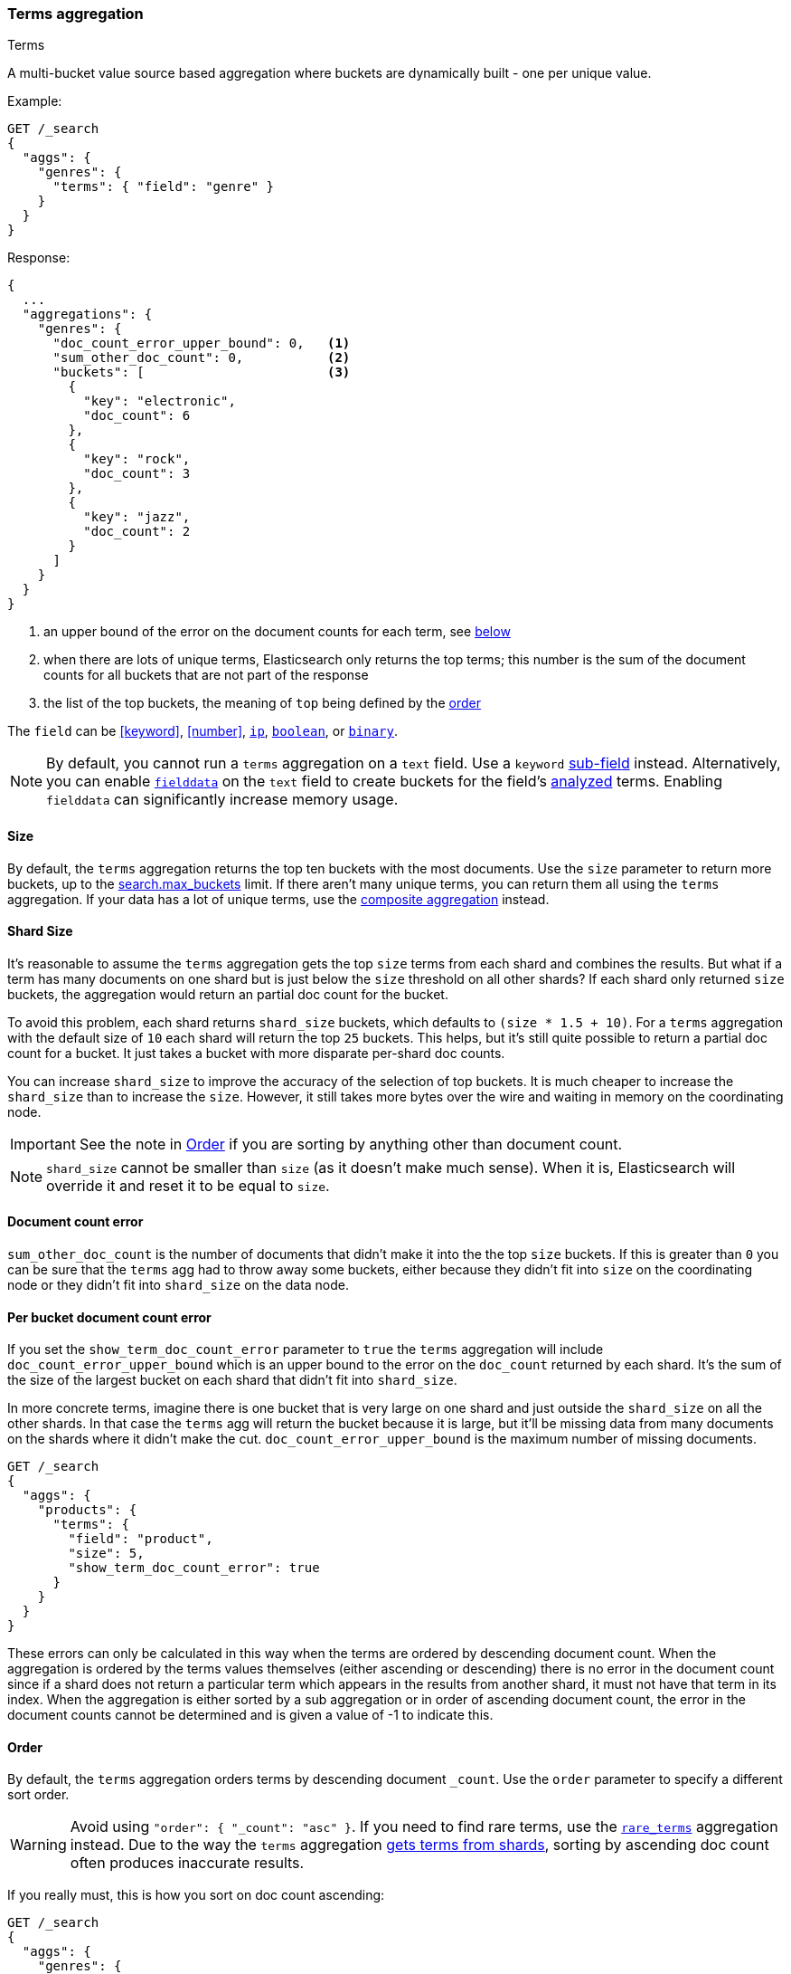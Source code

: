 [[search-aggregations-bucket-terms-aggregation]]
=== Terms aggregation
++++
<titleabbrev>Terms</titleabbrev>
++++

A multi-bucket value source based aggregation where buckets are dynamically built - one per unique value.

//////////////////////////

[source,console]
--------------------------------------------------
PUT /products
{
  "mappings": {
    "properties": {
      "genre": {
        "type": "keyword"
      },
      "product": {
        "type": "keyword"
      }
    }
  }
}

POST /products/_bulk?refresh
{"index":{"_id":0}}
{"genre": "rock", "product": "Product A"}
{"index":{"_id":1}}
{"genre": "rock", "product": "Product B"}
{"index":{"_id":2}}
{"genre": "rock", "product": "Product C"}
{"index":{"_id":3}}
{"genre": "jazz", "product": "Product D"}
{"index":{"_id":4}}
{"genre": "jazz", "product": "Product E"}
{"index":{"_id":5}}
{"genre": "electronic", "product": "Anthology A"}
{"index":{"_id":6}}
{"genre": "electronic", "product": "Anthology A"}
{"index":{"_id":7}}
{"genre": "electronic", "product": "Product F"}
{"index":{"_id":8}}
{"genre": "electronic", "product": "Product G"}
{"index":{"_id":9}}
{"genre": "electronic", "product": "Product H"}
{"index":{"_id":10}}
{"genre": "electronic", "product": "Product I"}
-------------------------------------------------
// TESTSETUP

//////////////////////////

Example:

[source,console,id=terms-aggregation-example]
--------------------------------------------------
GET /_search
{
  "aggs": {
    "genres": {
      "terms": { "field": "genre" }
    }
  }
}
--------------------------------------------------
// TEST[s/_search/_search\?filter_path=aggregations/]

Response:

[source,console-result]
--------------------------------------------------
{
  ...
  "aggregations": {
    "genres": {
      "doc_count_error_upper_bound": 0,   <1>
      "sum_other_doc_count": 0,           <2>
      "buckets": [                        <3>
        {
          "key": "electronic",
          "doc_count": 6
        },
        {
          "key": "rock",
          "doc_count": 3
        },
        {
          "key": "jazz",
          "doc_count": 2
        }
      ]
    }
  }
}
--------------------------------------------------
// TESTRESPONSE[s/\.\.\.//]

<1> an upper bound of the error on the document counts for each term, see <<terms-agg-doc-count-error,below>>
<2> when there are lots of unique terms, Elasticsearch only returns the top terms; this number is the sum of the document counts for all buckets that are not part of the response
<3> the list of the top buckets, the meaning of `top` being defined by the <<search-aggregations-bucket-terms-aggregation-order,order>>

[[search-aggregations-bucket-terms-aggregation-types]]
The `field` can be <<keyword>>, <<number>>, <<ip, `ip`>>, <<boolean, `boolean`>>,
or <<binary, `binary`>>.

NOTE: By default, you cannot run a `terms` aggregation on a `text` field. Use a
`keyword` <<multi-fields,sub-field>> instead. Alternatively, you can enable
<<fielddata,`fielddata`>> on the `text` field to create buckets for the field's
<<analysis,analyzed>> terms. Enabling `fielddata` can significantly increase
memory usage.

[[search-aggregations-bucket-terms-aggregation-size]]
==== Size

By default, the `terms` aggregation returns the top ten buckets with the most
documents. Use the `size` parameter to return more buckets, up to the
<<search-settings-max-buckets,search.max_buckets>> limit. If
there aren't many unique terms, you can return them all using the
`terms` aggregation. If your data has a lot of unique terms, use the
<<search-aggregations-bucket-composite-aggregation,composite aggregation>>
instead.

[[search-aggregations-bucket-terms-aggregation-shard-size]]
==== Shard Size

It's reasonable to assume the `terms` aggregation gets the top `size` terms
from each shard and combines the results.
But what if a term has many documents on one shard but is just
below the `size` threshold on all other shards? If each shard only returned `size` buckets,
the aggregation would return an partial doc count for the bucket.

To avoid this problem, each shard returns `shard_size` buckets,
which defaults to `(size * 1.5 + 10)`. For a `terms` aggregation with the default
size of `10` each shard will return the top `25` buckets. This helps, but
it's still quite possible to return a partial doc count for a bucket. It just takes a bucket with
more disparate per-shard doc counts.

You can increase `shard_size` to improve the accuracy of
the selection of top buckets. It is much cheaper to increase the `shard_size`
than to increase the `size`. However, it still takes more bytes over the wire and
waiting in memory on the coordinating node.

IMPORTANT: See the note in <<search-aggregations-bucket-terms-aggregation-order>>
           if you are sorting by anything other than document count.

NOTE:   `shard_size` cannot be smaller than `size` (as it doesn't make much sense). When it is, Elasticsearch will
        override it and reset it to be equal to `size`.

[[terms-agg-doc-count-error]]
==== Document count error

`sum_other_doc_count` is the number of documents that didn't make it into the
the top `size` buckets. If this is greater than `0` you can be sure that the
`terms` agg had to throw away some buckets, either because they didn't fit into
`size` on the coordinating node or they didn't fit into `shard_size` on the
data node.

==== Per bucket document count error

If you set the `show_term_doc_count_error` parameter to `true` the `terms`
aggregation will include `doc_count_error_upper_bound` which is an upper bound
to the error on the `doc_count` returned by each shard. It's the
sum of the size of the largest bucket on each shard that didn't fit into
`shard_size`.

In more concrete terms, imagine there is one bucket that is very large on one
shard and just outside the `shard_size` on all the other shards. In that case
the `terms` agg will return the bucket because it is large, but it'll be missing
data from many documents on the shards where it didn't make the cut.
`doc_count_error_upper_bound` is the maximum number of missing documents.

[source,console,id=terms-aggregation-doc-count-error-example]
--------------------------------------------------
GET /_search
{
  "aggs": {
    "products": {
      "terms": {
        "field": "product",
        "size": 5,
        "show_term_doc_count_error": true
      }
    }
  }
}
--------------------------------------------------
// TEST[s/_search/_search\?filter_path=aggregations/]


These errors can only be calculated in this way when the terms are ordered by descending document count. When the aggregation is
ordered by the terms values themselves (either ascending or descending) there is no error in the document count since if a shard
does not return a particular term which appears in the results from another shard, it must not have that term in its index. When the
aggregation is either sorted by a sub aggregation or in order of ascending document count, the error in the document counts cannot be
determined and is given a value of -1 to indicate this.

[[search-aggregations-bucket-terms-aggregation-order]]
==== Order

By default, the `terms` aggregation orders terms by descending document `_count`.
Use the `order` parameter to specify a different sort order.

WARNING: Avoid using `"order": { "_count": "asc" }`. If you need to find rare
terms, use the
<<search-aggregations-bucket-rare-terms-aggregation,`rare_terms`>> aggregation
instead. Due to the way the `terms` aggregation
<<search-aggregations-bucket-terms-aggregation-shard-size,gets terms from
shards>>, sorting by ascending doc count often produces inaccurate results.

If you really must, this is how you sort on doc count ascending:

[source,console,id=terms-aggregation-count-example]
--------------------------------------------------
GET /_search
{
  "aggs": {
    "genres": {
      "terms": {
        "field": "genre",
        "order": { "_count": "asc" }
      }
    }
  }
}
--------------------------------------------------

Ordering the buckets alphabetically by their terms in an ascending manner:

[source,console,id=terms-aggregation-asc-example]
--------------------------------------------------
GET /_search
{
  "aggs": {
    "genres": {
      "terms": {
        "field": "genre",
        "order": { "_key": "asc" }
      }
    }
  }
}
--------------------------------------------------

WARNING: Test any sorts on sub-aggregations before using them in production.
Sorting on a sub-aggregation may return errors or inaccurate results. For
example, due to the way the `terms` aggregation
<<search-aggregations-bucket-terms-aggregation-shard-size,gets results from
shards>>, sorting on a `max` sub-aggregation in _ascending_ order often produces
inaccurate results. However, sorting on a `max` sub-aggregation in _descending_
order is typically safe.

Ordering the buckets by single value metrics sub-aggregation (identified by the aggregation name):

[source,console,id=terms-aggregation-subaggregation-example]
--------------------------------------------------
GET /_search
{
  "aggs": {
    "genres": {
      "terms": {
        "field": "genre",
        "order": { "max_play_count": "desc" }
      },
      "aggs": {
        "max_play_count": { "max": { "field": "play_count" } }
      }
    }
  }
}
--------------------------------------------------

Ordering the buckets by multi value metrics sub-aggregation (identified by the aggregation name):

[source,console,id=terms-aggregation-multivalue-subaggregation-example]
--------------------------------------------------
GET /_search
{
  "aggs": {
    "genres": {
      "terms": {
        "field": "genre",
        "order": { "playback_stats.max": "desc" }
      },
      "aggs": {
        "playback_stats": { "stats": { "field": "play_count" } }
      }
    }
  }
}
--------------------------------------------------

[NOTE]
.Pipeline aggs cannot be used for sorting
=======================================

<<search-aggregations-pipeline,Pipeline aggregations>> are run during the
reduce phase after all other aggregations have already completed. For this
reason, they cannot be used for ordering.

=======================================

It is also possible to order the buckets based on a "deeper" aggregation in the hierarchy. This is supported as long
as the aggregations path are of a single-bucket type, where the last aggregation in the path may either be a single-bucket
one or a metrics one. If it's a single-bucket type, the order will be defined by the number of docs in the bucket (i.e. `doc_count`),
in case it's a metrics one, the same rules as above apply (where the path must indicate the metric name to sort by in case of
a multi-value metrics aggregation, and in case of a single-value metrics aggregation the sort will be applied on that value).

The path must be defined in the following form:

// {wikipedia}/Extended_Backus%E2%80%93Naur_Form
[source,ebnf]
--------------------------------------------------
AGG_SEPARATOR       =  '>' ;
METRIC_SEPARATOR    =  '.' ;
AGG_NAME            =  <the name of the aggregation> ;
METRIC              =  <the name of the metric (in case of multi-value metrics aggregation)> ;
PATH                =  <AGG_NAME> [ <AGG_SEPARATOR>, <AGG_NAME> ]* [ <METRIC_SEPARATOR>, <METRIC> ] ;
--------------------------------------------------

[source,console,id=terms-aggregation-hierarchy-example]
--------------------------------------------------
GET /_search
{
  "aggs": {
    "countries": {
      "terms": {
        "field": "artist.country",
        "order": { "rock>playback_stats.avg": "desc" }
      },
      "aggs": {
        "rock": {
          "filter": { "term": { "genre": "rock" } },
          "aggs": {
            "playback_stats": { "stats": { "field": "play_count" } }
          }
        }
      }
    }
  }
}
--------------------------------------------------

The above will sort the artist's countries buckets based on the average play count among the rock songs.

Multiple criteria can be used to order the buckets by providing an array of order criteria such as the following:

[source,console,id=terms-aggregation-multicriteria-example]
--------------------------------------------------
GET /_search
{
  "aggs": {
    "countries": {
      "terms": {
        "field": "artist.country",
        "order": [ { "rock>playback_stats.avg": "desc" }, { "_count": "desc" } ]
      },
      "aggs": {
        "rock": {
          "filter": { "term": { "genre": "rock" } },
          "aggs": {
            "playback_stats": { "stats": { "field": "play_count" } }
          }
        }
      }
    }
  }
}
--------------------------------------------------

The above will sort the artist's countries buckets based on the average play count among the rock songs and then by
their `doc_count` in descending order.

NOTE: In the event that two buckets share the same values for all order criteria the bucket's term value is used as a
tie-breaker in ascending alphabetical order to prevent non-deterministic ordering of buckets.

==== Minimum document count

It is possible to only return terms that match more than a configured number of hits using the `min_doc_count` option:

[source,console,id=terms-aggregation-min-doc-count-example]
--------------------------------------------------
GET /_search
{
  "aggs": {
    "tags": {
      "terms": {
        "field": "tags",
        "min_doc_count": 10
      }
    }
  }
}
--------------------------------------------------

The above aggregation would only return tags which have been found in 10 hits or more. Default value is `1`.


Terms are collected and ordered on a shard level and merged with the terms collected from other shards in a second step. However, the shard does not have the information about the global document count available. The decision if a term is added to a candidate list depends only on the order computed on the shard using local shard frequencies. The `min_doc_count` criterion is only applied after merging local terms statistics of all shards. In a way the decision to add the term as a candidate is made without being very _certain_ about if the term will actually reach the required `min_doc_count`. This might cause many (globally) high frequent terms to be missing in the final result if low frequent terms populated the candidate lists. To avoid this, the `shard_size` parameter can be increased to allow more candidate terms on the shards. However, this increases memory consumption and network traffic.

[[search-aggregations-bucket-terms-shard-min-doc-count]]
===== `shard_min_doc_count`

// tag::min-doc-count[]
The parameter `shard_min_doc_count` regulates the _certainty_ a shard has if the term should actually be added to the candidate list or not with respect to the `min_doc_count`. Terms will only be considered if their local shard frequency within the set is higher than the `shard_min_doc_count`. If your dictionary contains many low frequent terms and you are not interested in those (for example misspellings), then you can set the `shard_min_doc_count` parameter to filter out candidate terms on a shard level that will with a reasonable certainty not reach the required `min_doc_count` even after merging the local counts. `shard_min_doc_count` is set to `0` per default and has no effect unless you explicitly set it.
// end::min-doc-count[]


NOTE:    Setting `min_doc_count`=`0` will also return buckets for terms that didn't match any hit. However, some of
         the returned terms which have a document count of zero might only belong to deleted documents or documents
         from other types, so there is no warranty that a `match_all` query would find a positive document count for
         those terms.

WARNING: When NOT sorting on `doc_count` descending, high values of `min_doc_count` may return a number of buckets
         which is less than `size` because not enough data was gathered from the shards. Missing buckets can be
         back by increasing `shard_size`.
         Setting `shard_min_doc_count` too high will cause terms to be filtered out on a shard level. This value should be set much lower than `min_doc_count/#shards`.

[[search-aggregations-bucket-terms-aggregation-script]]
==== Script

Use a <<runtime,runtime field>> if the data in your documents doesn't
exactly match what you'd like to aggregate. If, for example, "anthologies"
need to be in a special category then you could run this:

[source,console,id=terms-aggregation-script-example]
--------------------------------------------------
GET /_search
{
  "size": 0,
  "runtime_mappings": {
    "normalized_genre": {
      "type": "keyword",
      "script": """
        String genre = doc['genre'].value;
        if (doc['product'].value.startsWith('Anthology')) {
          emit(genre + ' anthology');
        } else {
          emit(genre);
        }
      """
    }
  },
  "aggs": {
    "genres": {
      "terms": {
        "field": "normalized_genre"
      }
    }
  }
}
--------------------------------------------------

Which will look like:

[source,console-result]
--------------------------------------------------
{
  "aggregations": {
    "genres": {
      "doc_count_error_upper_bound": 0,
      "sum_other_doc_count": 0,
      "buckets": [
        {
          "key": "electronic",
          "doc_count": 4
        },
        {
          "key": "rock",
          "doc_count": 3
        },
        {
          "key": "electronic anthology",
          "doc_count": 2
        },
        {
          "key": "jazz",
          "doc_count": 2
        }
      ]
    }
  },
  ...
}
--------------------------------------------------
// TESTRESPONSE[s/\.\.\./"took": "$body.took", "timed_out": false, "_shards": "$body._shards", "hits": "$body.hits"/]

This is a little slower because the runtime field has to access two fields
instead of one and because there are some optimizations that work on
non-runtime `keyword` fields that we have to give up for for runtime
`keyword` fields. If you need the speed, you can index the
`normalized_genre` field.

// TODO when we have calculated fields we can link to them here.


==== Filtering Values

It is possible to filter the values for which buckets will be created. This can be done using the `include` and
`exclude` parameters which are based on regular expression strings or arrays of exact values. Additionally,
`include` clauses can filter using `partition` expressions.

===== Filtering Values with regular expressions

[source,console,id=terms-aggregation-regex-example]
--------------------------------------------------
GET /_search
{
  "aggs": {
    "tags": {
      "terms": {
        "field": "tags",
        "include": ".*sport.*",
        "exclude": "water_.*"
      }
    }
  }
}
--------------------------------------------------

In the above example, buckets will be created for all the tags that has the word `sport` in them, except those starting
with `water_` (so the tag `water_sports` will not be aggregated). The `include` regular expression will determine what
values are "allowed" to be aggregated, while the `exclude` determines the values that should not be aggregated. When
both are defined, the `exclude` has precedence, meaning, the `include` is evaluated first and only then the `exclude`.

The syntax is the same as <<regexp-syntax,regexp queries>>.

===== Filtering Values with exact values

For matching based on exact values the `include` and `exclude` parameters can simply take an array of
strings that represent the terms as they are found in the index:

[source,console,id=terms-aggregation-exact-example]
--------------------------------------------------
GET /_search
{
  "aggs": {
    "JapaneseCars": {
      "terms": {
        "field": "make",
        "include": [ "mazda", "honda" ]
      }
    },
    "ActiveCarManufacturers": {
      "terms": {
        "field": "make",
        "exclude": [ "rover", "jensen" ]
      }
    }
  }
}
--------------------------------------------------

===== Filtering Values with partitions

Sometimes there are too many unique terms to process in a single request/response pair so
it can be useful to break the analysis up into multiple requests.
This can be achieved by grouping the field's values into a number of partitions at query-time and processing
only one partition in each request.
Consider this request which is looking for accounts that have not logged any access recently:

[source,console,id=terms-aggregation-partitions-example]
--------------------------------------------------
GET /_search
{
   "size": 0,
   "aggs": {
      "expired_sessions": {
         "terms": {
            "field": "account_id",
            "include": {
               "partition": 0,
               "num_partitions": 20
            },
            "size": 10000,
            "order": {
               "last_access": "asc"
            }
         },
         "aggs": {
            "last_access": {
               "max": {
                  "field": "access_date"
               }
            }
         }
      }
   }
}
--------------------------------------------------

This request is finding the last logged access date for a subset of customer accounts because we
might want to expire some customer accounts who haven't been seen for a long while.
The `num_partitions` setting has requested that the unique account_ids are organized evenly into twenty
partitions (0 to 19). and the `partition` setting in this request filters to only consider account_ids falling
into partition 0. Subsequent requests should ask for partitions 1 then 2 etc to complete the expired-account analysis.

Note that the `size` setting for the number of results returned needs to be tuned with the `num_partitions`.
For this particular account-expiration example the process for balancing values for `size` and `num_partitions` would be as follows:

1. Use the `cardinality` aggregation to estimate the total number of unique account_id values
2. Pick a value for `num_partitions` to break the number from 1) up into more manageable chunks
3. Pick a `size` value for the number of responses we want from each partition
4. Run a test request

If we have a circuit-breaker error we are trying to do too much in one request and must increase `num_partitions`.
If the request was successful but the last account ID in the date-sorted test response was still an account we might want to
expire then we may be missing accounts of interest and have set our numbers too low. We must either

* increase the `size` parameter to return more results per partition (could be heavy on memory) or
* increase the `num_partitions` to consider less accounts per request (could increase overall processing time as we need to make more requests)

Ultimately this is a balancing act between managing the Elasticsearch resources required to process a single request and the volume
of requests that the client application must issue to complete a task.

WARNING: Partitions cannot be used together with an `exclude` parameter.

==== Multi-field terms aggregation

The `terms` aggregation does not support collecting terms from multiple fields
in the same document. The reason is that the `terms` agg doesn't collect the
string term values themselves, but rather uses
<<search-aggregations-bucket-terms-aggregation-execution-hint,global ordinals>>
to produce a list of all of the unique values in the field. Global ordinals
results in an important performance boost which would not be possible across
multiple fields.

There are three approaches that you can use to perform a `terms` agg across
multiple fields:

<<search-aggregations-bucket-terms-aggregation-script,Script>>::

Use a script to retrieve terms from multiple fields. This disables the global
ordinals optimization and will be slower than collecting terms from a single
field, but it gives you the flexibility to implement this option at search
time.

<<copy-to,`copy_to` field>>::

If you know ahead of time that you want to collect the terms from two or more
fields, then use `copy_to` in your mapping to create a new dedicated field at
index time which contains the values from both fields. You can aggregate on
this single field, which will benefit from the global ordinals optimization.

<<search-aggregations-bucket-multi-terms-aggregation, `multi_terms` aggregation>>::

Use multi_terms aggregation to combine terms from multiple fields into a compound key. This
also disables the global ordinals and will be slower than collecting terms from a single field.
It is faster but less flexible than using a script.

[[search-aggregations-bucket-terms-aggregation-collect]]
==== Collect mode

Deferring calculation of child aggregations

For fields with many unique terms and a small number of required results it can be more efficient to delay the calculation
of child aggregations until the top parent-level aggs have been pruned. Ordinarily, all branches of the aggregation tree
are expanded in one depth-first pass and only then any pruning occurs.
In some scenarios this can be very wasteful and can hit memory constraints.
An example problem scenario is querying a movie database for the 10 most popular actors and their 5 most common co-stars:

[source,console,id=terms-aggregation-collect-mode-example]
--------------------------------------------------
GET /_search
{
  "aggs": {
    "actors": {
      "terms": {
        "field": "actors",
        "size": 10
      },
      "aggs": {
        "costars": {
          "terms": {
            "field": "actors",
            "size": 5
          }
        }
      }
    }
  }
}
--------------------------------------------------

Even though the number of actors may be comparatively small and we want only 50 result buckets there is a combinatorial explosion of buckets
during calculation - a single actor can produce n² buckets where n is the number of actors. The sane option would be to first determine
the 10 most popular actors and only then examine the top co-stars for these 10 actors. This alternative strategy is what we call the `breadth_first` collection
mode as opposed to the `depth_first` mode.

NOTE: The `breadth_first` is the default mode for fields with a cardinality bigger than the requested size or when the cardinality is unknown (numeric fields or scripts for instance).
It is possible to override the default heuristic and to provide a collect mode directly in the request:

[source,console,id=terms-aggregation-breadth-first-example]
--------------------------------------------------
GET /_search
{
  "aggs": {
    "actors": {
      "terms": {
        "field": "actors",
        "size": 10,
        "collect_mode": "breadth_first" <1>
      },
      "aggs": {
        "costars": {
          "terms": {
            "field": "actors",
            "size": 5
          }
        }
      }
    }
  }
}
--------------------------------------------------

<1> the possible values are `breadth_first` and `depth_first`

When using `breadth_first` mode the set of documents that fall into the uppermost buckets are
cached for subsequent replay so there is a memory overhead in doing this which is linear with the number of matching documents.
Note that the `order` parameter can still be used to refer to data from a child aggregation when using the `breadth_first` setting - the parent
aggregation understands that this child aggregation will need to be called first before any of the other child aggregations.

WARNING: Nested aggregations such as `top_hits` which require access to score information under an aggregation that uses the `breadth_first`
collection mode need to replay the query on the second pass but only for the documents belonging to the top buckets.

[[search-aggregations-bucket-terms-aggregation-execution-hint]]
==== Execution hint

There are different mechanisms by which terms aggregations can be executed:

 - by using field values directly in order to aggregate data per-bucket (`map`)
 - by using global ordinals of the field and allocating one bucket per global ordinal (`global_ordinals`)

Elasticsearch tries to have sensible defaults so this is something that generally doesn't need to be configured.

`global_ordinals` is the default option for `keyword` field, it uses global ordinals to allocates buckets dynamically
so memory usage is linear to the number of values of the documents that are part of the aggregation scope.

`map` should only be considered when very few documents match a query. Otherwise the ordinals-based execution mode
is significantly faster. By default, `map` is only used when running an aggregation on scripts, since they don't have
ordinals.

[source,console,id=terms-aggregation-execution-hint-example]
--------------------------------------------------
GET /_search
{
  "aggs": {
    "tags": {
      "terms": {
        "field": "tags",
        "execution_hint": "map" <1>
      }
    }
  }
}
--------------------------------------------------

<1> The possible values are `map`, `global_ordinals`

Please note that Elasticsearch will ignore this execution hint if it is not applicable and that there is no backward compatibility guarantee on these hints.

==== Missing value

The `missing` parameter defines how documents that are missing a value should be treated.
By default they will be ignored but it is also possible to treat them as if they
had a value.

[source,console,id=terms-aggregation-missing-example]
--------------------------------------------------
GET /_search
{
  "aggs": {
    "tags": {
      "terms": {
        "field": "tags",
        "missing": "N/A" <1>
      }
    }
  }
}
--------------------------------------------------

<1> Documents without a value in the `tags` field will fall into the same bucket as documents that have the value `N/A`.

==== Mixing field types

WARNING: When aggregating on multiple indices the type of the aggregated field may not be the same in all indices.
Some types are compatible with each other (`integer` and `long` or `float` and `double`) but when the types are a mix
of decimal and non-decimal number the terms aggregation will promote the non-decimal numbers to decimal numbers.
This can result in a loss of precision in the bucket values.

[discrete]
[[search-aggregations-bucket-terms-aggregation-troubleshooting]]
==== Troubleshooting

===== Failed Trying to Format Bytes
When running a terms aggregation (or other aggregation, but in practice usually
terms) over multiple indices, you may get an error that starts with "Failed
trying to format bytes...".  This is usually caused by two of the indices not
having the same mapping type for the field being aggregated.

**Use an explicit `value_type`**
Although it's best to correct the mappings, you can work around this issue if
the field is unmapped in one of the indices.  Setting the `value_type` parameter
can resolve the issue by coercing the unmapped field into the correct type.

[source,console,id=terms-aggregation-value_type-example]
----
GET /_search
{
  "aggs": {
    "ip_addresses": {
      "terms": {
        "field": "destination_ip",
        "missing": "0.0.0.0",
        "value_type": "ip"
      }
    }
  }
}
----
